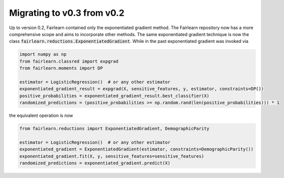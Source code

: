 Migrating to v0.3 from v0.2
===========================

Up to version 0.2, Fairlearn contained only the exponentiated gradient method.
The Fairlearn repository now has a more comprehensive scope and aims to
incorporate other methods. The same exponentiated gradient technique is now
the class :code:`fairlearn.reductions.ExponentiatedGradient`. While in the past
exponentiated gradient was invoked via

.. code-block::

    import numpy as np
    from fairlearn.classred import expgrad
    from fairlearn.moments import DP

    estimator = LogisticRegression()  # or any other estimator
    exponentiated_gradient_result = expgrad(X, sensitive_features, y, estimator, constraints=DP())
    positive_probabilities = exponentiated_gradient_result.best_classifier(X)
    randomized_predictions = (positive_probabilities >= np.random.rand(len(positive_probabilities))) * 1

the equivalent operation is now

.. code-block::

    from fairlearn.reductions import ExponentiatedGradient, DemographicParity

    estimator = LogisticRegression()  # or any other estimator
    exponentiated_gradient = ExponentiatedGradient(estimator, constraints=DemographicParity())
    exponentiated_gradient.fit(X, y, sensitive_features=sensitive_features)
    randomized_predictions = exponentiated_gradient.predict(X)


